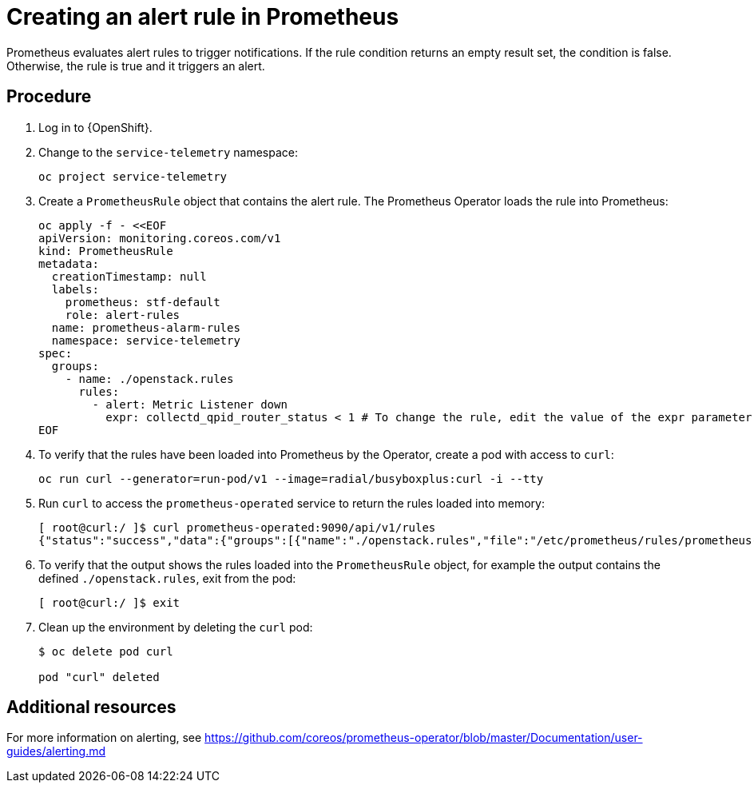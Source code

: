 // Module included in the following assemblies:
//
// <List assemblies here, each on a new line>

// This module can be included from assemblies using the following include statement:
// include::<path>/proc_creating-an-alert-rule-in-prometheus.adoc[leveloffset=+1]

// The file name and the ID are based on the module title. For example:
// * file name: proc_doing-procedure-a.adoc
// * ID: [id='proc_doing-procedure-a_{context}']
// * Title: = Doing procedure A
//
// The ID is used as an anchor for linking to the module. Avoid changing
// it after the module has been published to ensure existing links are not
// broken.
//
// The `context` attribute enables module reuse. Every module's ID includes
// {context}, which ensures that the module has a unique ID even if it is
// reused multiple times in a guide.
//
// Start the title with a verb, such as Creating or Create. See also
// _Wording of headings_ in _The IBM Style Guide_.
[id="creating-an-alert-rule-in-prometheus_{context}"]
= Creating an alert rule in Prometheus

Prometheus evaluates alert rules to trigger notifications. If the rule condition returns an empty result set, the condition is false. Otherwise, the rule is true and it triggers an alert.

[discrete]
== Procedure

. Log in to {OpenShift}.
. Change to the `service-telemetry` namespace:
+
[source,bash]
----
oc project service-telemetry
----

. Create a `PrometheusRule` object that contains the alert rule. The Prometheus Operator loads the rule into Prometheus:
+
[source,bash,options="nowrap"]
----
oc apply -f - <<EOF
apiVersion: monitoring.coreos.com/v1
kind: PrometheusRule
metadata:
  creationTimestamp: null
  labels:
    prometheus: stf-default
    role: alert-rules
  name: prometheus-alarm-rules
  namespace: service-telemetry
spec:
  groups:
    - name: ./openstack.rules
      rules:
        - alert: Metric Listener down
          expr: collectd_qpid_router_status < 1 # To change the rule, edit the value of the expr parameter.
EOF
----

. To verify that the rules have been loaded into Prometheus by the Operator, create a pod with access to `curl`:
+
[source,bash]
----
oc run curl --generator=run-pod/v1 --image=radial/busyboxplus:curl -i --tty
----

. Run `curl` to access the `prometheus-operated` service to return the rules loaded into memory:
+
[source,bash,options="nowrap"]
----
[ root@curl:/ ]$ curl prometheus-operated:9090/api/v1/rules
{"status":"success","data":{"groups":[{"name":"./openstack.rules","file":"/etc/prometheus/rules/prometheus-stf-default-rulefiles-0/service-telemetry-prometheus-alarm-rules.yaml","rules":[{"name":"Metric Listener down","query":"collectd_qpid_router_status \u003c 1","duration":0,"labels":{},"annotations":{},"alerts":[],"health":"ok","type":"alerting"}],"interval":30}]}}
----

. To verify that the output shows the rules loaded into the `PrometheusRule` object, for example the output contains the defined `./openstack.rules`, exit from the pod:
+
[source,bash]
----
[ root@curl:/ ]$ exit
----

. Clean up the environment by deleting the `curl` pod:
+
[source,bash]
----
$ oc delete pod curl

pod "curl" deleted
----

[discrete]
== Additional resources

For more information on alerting, see https://github.com/coreos/prometheus-operator/blob/master/Documentation/user-guides/alerting.md
